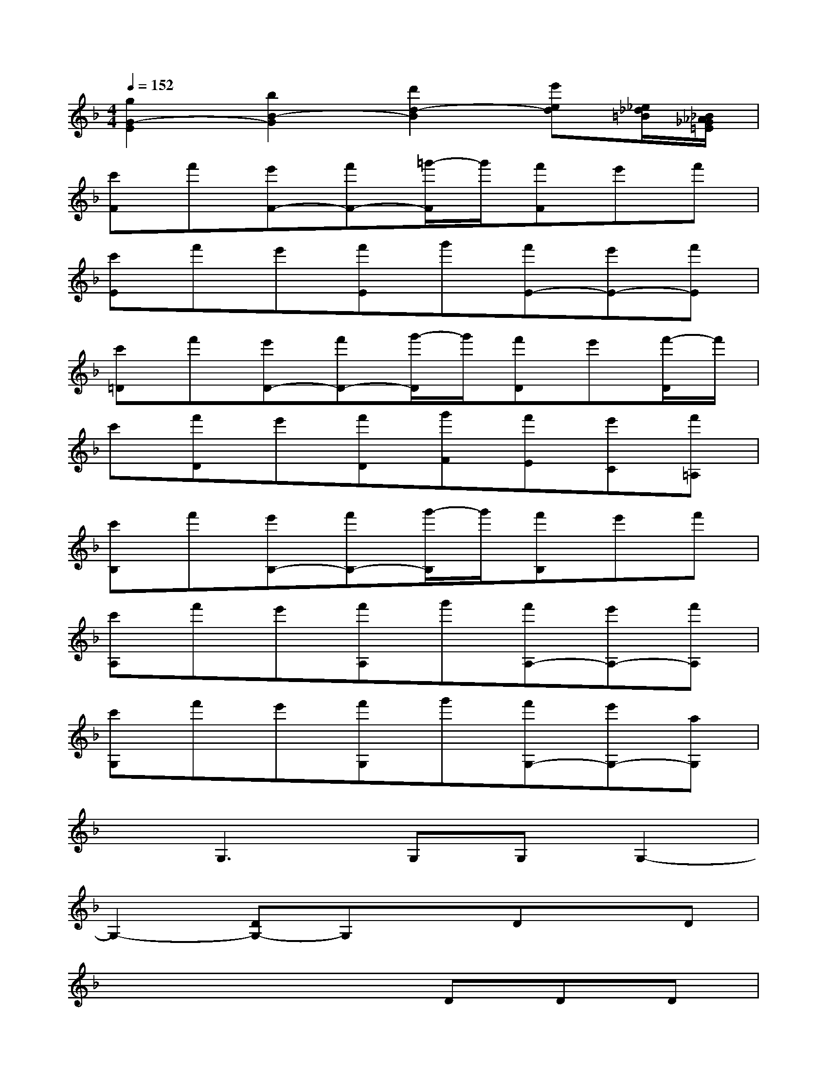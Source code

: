 X:1
T:
M:4/4
L:1/8
Q:1/4=152
K:F%1flats
V:1
[g2G2-E2][b2B2-G2][d'2d2-B2][e'ed][_e/2_d/2=B/2][_B/2_A/2_G/2=E/2]|
[c'F]f'[e'F-][f'F-][=g'/2-F/2]g'/2[f'F]e'f'|
[c'E]f'e'[f'E]g'[f'E-][e'E-][f'E]|
[c'=D]f'[e'D-][f'D-][g'/2-D/2]g'/2[f'D]e'[f'/2-D/2]f'/2|
c'[f'D]e'[f'D][g'F][f'E][e'C][f'=A,]|
[c'B,]f'[e'B,-][f'B,-][g'/2-B,/2]g'/2[f'B,]e'f'|
[c'A,]f'e'[f'A,]g'[f'A,-][e'A,-][f'A,]|
[c'G,]f'e'[f'G,]g'[f'G,-][e'G,-][aG,]|
xG,3G,G,G,2-|
G,2-[DG,-]G,xDxD|
x4xDDD|
x2A,x2A,xA,|
x4xA,E,C,|
[f-d-][f/2-d/2-G/2][f/2-d/2-G/2][f-d-][f/2-d/2-G/2][f/2-d/2-G/2][f-d-][f/2-d/2-G/2][f/2-d/2-G/2][f-d-][f/2-d/2-G/2][f/2d/2G/2]|
[g-e-][g/2-e/2-A/2][g/2-e/2-A/2][g-e-][g/2-e/2-A/2][g/2-e/2-A/2][g-e-][g/2-e/2-A/2][g/2-e/2-A/2][g-e-][g/2-e/2-A/2][g/2e/2A/2]|
[b-g-][b/2-g/2-B/2][b/2-g/2-B/2][b-g-][b/2-g/2-B/2][b/2g/2B/2][=b-a-][=b/2-a/2-_B/2][=b/2-a/2_B/2][=b/2-a/2]=b/2[c'-a]